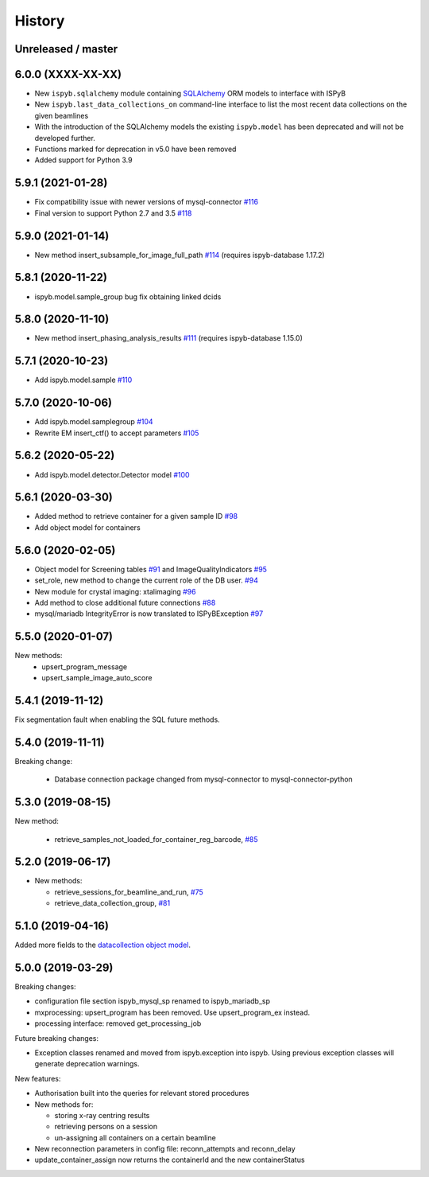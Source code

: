 =======
History
=======

Unreleased / master
-------------------

6.0.0 (XXXX-XX-XX)
------------------

* New ``ispyb.sqlalchemy`` module containing `SQLAlchemy <https://www.sqlalchemy.org>`_ ORM models to interface with ISPyB
* New ``ispyb.last_data_collections_on`` command-line interface to list the most recent data collections on the given beamlines
* With the introduction of the SQLAlchemy models the existing ``ispyb.model`` has been deprecated and will not be developed further.
* Functions marked for deprecation in v5.0 have been removed
* Added support for Python 3.9

5.9.1 (2021-01-28)
------------------

* Fix compatibility issue with newer versions of mysql-connector `#116 <https://github.com/DiamondLightSource/ispyb-api/pull/116>`_
* Final version to support Python 2.7 and 3.5 `#118 <https://github.com/DiamondLightSource/ispyb-api/pull/118>`_

5.9.0 (2021-01-14)
------------------

* New method insert_subsample_for_image_full_path `#114 <https://github.com/DiamondLightSource/ispyb-api/pull/114>`_ (requires ispyb-database 1.17.2)

5.8.1 (2020-11-22)
------------------

* ispyb.model.sample_group bug fix obtaining linked dcids

5.8.0 (2020-11-10)
------------------

* New method insert_phasing_analysis_results `#111 <https://github.com/DiamondLightSource/ispyb-api/pull/111>`_ (requires ispyb-database 1.15.0)

5.7.1 (2020-10-23)
------------------

* Add ispyb.model.sample `#110 <https://github.com/DiamondLightSource/ispyb-api/pull/110>`_

5.7.0 (2020-10-06)
------------------

* Add ispyb.model.samplegroup `#104 <https://github.com/DiamondLightSource/ispyb-api/pull/104>`_
* Rewrite EM insert_ctf() to accept parameters `#105 <https://github.com/DiamondLightSource/ispyb-api/pull/105>`_

5.6.2 (2020-05-22)
------------------

* Add ispyb.model.detector.Detector model `#100 <https://github.com/DiamondLightSource/ispyb-api/pull/100>`_

5.6.1 (2020-03-30)
------------------

* Added method to retrieve container for a given sample ID `#98 <https://github.com/DiamondLightSource/ispyb-api/pull/98>`_
* Add object model for containers

5.6.0 (2020-02-05)
------------------

* Object model for Screening tables `#91 <https://github.com/DiamondLightSource/ispyb-api/pull/91>`_ and ImageQualityIndicators `#95 <https://github.com/DiamondLightSource/ispyb-api/pull/95>`_
* set_role, new method to change the current role of the DB user. `#94 <https://github.com/DiamondLightSource/ispyb-api/pull/94>`_
* New module for crystal imaging: xtalimaging `#96 <https://github.com/DiamondLightSource/ispyb-api/pull/96>`_
* Add method to close additional future connections `#88 <https://github.com/DiamondLightSource/ispyb-api/pull/88>`_
* mysql/mariadb IntegrityError is now translated to ISPyBException `#97 <https://github.com/DiamondLightSource/ispyb-api/pull/97>`_

5.5.0 (2020-01-07)
------------------

New methods:
 * upsert_program_message
 * upsert_sample_image_auto_score

5.4.1 (2019-11-12)
------------------

Fix segmentation fault when enabling the SQL future methods.

5.4.0 (2019-11-11)
------------------

Breaking change:

  * Database connection package changed from mysql-connector to mysql-connector-python

5.3.0 (2019-08-15)
------------------

New method:

  * retrieve_samples_not_loaded_for_container_reg_barcode, `#85 <https://github.com/DiamondLightSource/ispyb-api/pull/85>`_

5.2.0 (2019-06-17)
------------------

* New methods:

  * retrieve_sessions_for_beamline_and_run, `#75 <https://github.com/DiamondLightSource/ispyb-api/pull/75>`_
  * retrieve_data_collection_group, `#81 <https://github.com/DiamondLightSource/ispyb-api/pull/81>`_

5.1.0 (2019-04-16)
------------------

Added more fields to the `datacollection object model <https://ispyb.readthedocs.io/en/latest/api.html#module-ispyb.model.datacollection>`_.

5.0.0 (2019-03-29)
------------------

Breaking changes:

* configuration file section ispyb_mysql_sp renamed to ispyb_mariadb_sp
* mxprocessing: upsert_program has been removed. Use upsert_program_ex instead.
* processing interface: removed get_processing_job

Future breaking changes:

* Exception classes renamed and moved from ispyb.exception into ispyb.
  Using previous exception classes will generate deprecation warnings.

New features:

* Authorisation built into the queries for relevant stored procedures

* New methods for:

  * storing x-ray centring results
  * retrieving persons on a session
  * un-assigning all containers on a certain beamline

* New reconnection parameters in config file: reconn_attempts and reconn_delay
* update_container_assign now returns the containerId and the new containerStatus
